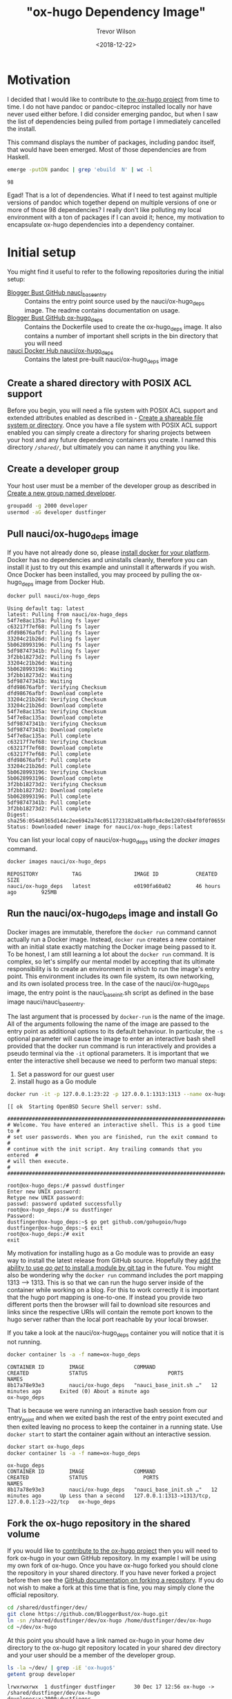 #+author: Trevor Wilson
#+email: trevor.wilson@bloggerbust.ca
#+title: "ox-hugo Dependency Image"
#+date: <2018-12-22>
#+HUGO_CATEGORIES: Programming
#+HUGO_TAGS: docker ox-hugo
#+HUGO_BASE_DIR: ../../
#+HUGO_SECTION: post
#+HUGO_DRAFT: false
#+HUGO_AUTO_SET_LASTMOD: true
#+startup: showeverything

* Motivation
I decided that I would like to contribute to [[https://ox-hugo.scripter.co/doc/why-ox-hugo/][the ox-hugo project]] from time to time. I do not have pandoc or pandoc-citeproc installed locally nor have never used either before. I did consider emerging pandoc, but when I saw the list of dependencies being pulled from portage I immediately cancelled the install.

This command displays the number of packages, including pandoc itself, that would have been emerged. Most of those dependencies are from Haskell.
#+BEGIN_SRC sh :results output scalar :shebang "#!/bin/env bash" :wrap EXAMPLE
  emerge -putDN pandoc | grep 'ebuild  N' | wc -l
#+END_SRC

#+RESULTS:

#+BEGIN_EXAMPLE
98
#+END_EXAMPLE

Egad! That is a lot of dependencies. What if I need to test against multiple versions of pandoc which together depend on multiple versions of one or more of those 98 dependencies? I really don't like polluting my local environment with a ton of packages if I can avoid it; hence, my motivation to encapsulate ox-hugo dependencies into a dependency container.

* Initial setup
You might find it useful to refer to the following repositories during the initial setup:
- [[https://github.com/BloggerBust/nauci_base_init][Blogger Bust GitHub nauci_base_entry]] :: Contains the entry point source used by the nauci/ox-hugo_deps image. The readme contains documentation on usage.
- [[https://github.com/BloggerBust/ox-hugo_deps][Blogger Bust GitHub ox-hugo_deps]] :: Contains the Dockerfile used to create the ox-hugo_deps image. It also contains a number of important shell scripts in the bin directory that you will need
- [[https://cloud.docker.com/u/nauci/repository/docker/nauci/ox-hugo_deps][nauci Docker Hub nauci/ox-hugo_deps]] :: Contains the latest pre-built nauci/ox-hugo_deps image

** Create a shared directory with POSIX ACL support
Before you begin, you will need a file system with POSIX ACL support and extended attributes enabled as described in - [[file:encapsulate-angular-webextension-dependencies-in-a-docker-image.org::*Create%20a%20shareable%20file%20system%20or%20directory][Create a shareable file system or directory]]. Once you have a file system with POSIX ACL support enabled you can simply create a directory for sharing projects between your host and any future dependency containers you create. I named this directory /=/shared/=/, but ultimately you can name it anything you like.

** Create a developer group
Your host user must be a member of the developer group as described in [[file:separate-dependencies-from-implementation-using-nauci-base-entry-docker-image.org::*Create%20a%20new%20group%20named%20developer][Create a new group named developer]].

#+BEGIN_SRC sh :results output scalar :shebang "#!/bin/bash"
  groupadd -g 2000 developer
  usermod -aG developer dustfinger
#+END_SRC

** Pull nauci/ox-hugo_deps image
If you have not already done so, please [[https://docs.docker.com/glossary/][install docker for your platform]]. Docker has no dependencies and uninstalls cleanly, therefore you can install it just to try out this example and uninstall it afterwards if you wish. Once Docker has been installed, you may proceed by pulling the ox-hugo_deps image from Docker Hub.
#+BEGIN_SRC sh :results output scalar :shebang "#!/bin/env bash" :wrap EXAMPLE
  docker pull nauci/ox-hugo_deps
#+END_SRC

#+RESULTS:

#+BEGIN_EXAMPLE
Using default tag: latest
latest: Pulling from nauci/ox-hugo_deps
54f7e8ac135a: Pulling fs layer
c63217f7ef68: Pulling fs layer
dfd98676afbf: Pulling fs layer
33204c21b26d: Pulling fs layer
5b0628993196: Pulling fs layer
5df98747341b: Pulling fs layer
3f2bb18273d2: Pulling fs layer
33204c21b26d: Waiting
5b0628993196: Waiting
3f2bb18273d2: Waiting
5df98747341b: Waiting
dfd98676afbf: Verifying Checksum
dfd98676afbf: Download complete
33204c21b26d: Verifying Checksum
33204c21b26d: Download complete
54f7e8ac135a: Verifying Checksum
54f7e8ac135a: Download complete
5df98747341b: Verifying Checksum
5df98747341b: Download complete
54f7e8ac135a: Pull complete
c63217f7ef68: Verifying Checksum
c63217f7ef68: Download complete
c63217f7ef68: Pull complete
dfd98676afbf: Pull complete
33204c21b26d: Pull complete
5b0628993196: Verifying Checksum
5b0628993196: Download complete
3f2bb18273d2: Verifying Checksum
3f2bb18273d2: Download complete
5b0628993196: Pull complete
5df98747341b: Pull complete
3f2bb18273d2: Pull complete
Digest: sha256:054a0365d144c2ee6942a74c0511723182a81a0bfb4c8e1207c6b4f0f0f06556
Status: Downloaded newer image for nauci/ox-hugo_deps:latest
#+END_EXAMPLE

You can list your local copy of nauci/ox-hugo_deps using the /docker images/ command.
#+BEGIN_SRC sh :results output scalar :shebang "#!/bin/env bash" :wrap EXAMPLE
  docker images nauci/ox-hugo_deps
#+END_SRC

#+RESULTS:

#+BEGIN_EXAMPLE
REPOSITORY           TAG                 IMAGE ID            CREATED             SIZE
nauci/ox-hugo_deps   latest              e0190fa60a02        46 hours ago        925MB
#+END_EXAMPLE

** Run the nauci/ox-hugo_deps image and install Go
Docker images are immutable, therefore the ~docker run~ command cannot actually run a Docker image. Instead, ~docker run~ creates a new container with an initial state exactly matching the Docker image being passed to it. To be honest, I am still learning a lot about the ~docker run~ command. It is complex, so let's simplify our mental model by accepting that its ultimate responsibility is to create an environment in which to run the image's entry point. This environment includes its own file system, its own networking, and its own isolated process tree. In the case of the nauci/ox-hugo_deps image, the entry point is the nauci_base_init.sh script as defined in the base image nauci/nauci_base_entry.

The last argument that is processed by ~docker-run~ is the name of the image. All of the arguments following the name of the image are passed to the entry point as additional options to its default behaviour. In particular, the ~-s~ optional parameter will cause the image to enter an interactive bash shell provided that the docker run command is run interactively and provides a pseudo terminal via the ~-it~ optional parameters. It is important that we enter the interactive shell because we need to perform two manual steps:

1. Set a password for our guest user
2. install hugo as a Go module

#+BEGIN_SRC sh
  docker run -it -p 127.0.0.1:23:22 -p 127.0.0.1:1313:1313 --name ox-hugo_deps -h ox-hugo_deps -v /shared:/shared nauci/ox-hugo_deps -s -n dustfinger -v /shared -gusers,sudo,video,plugdev,staff
#+END_SRC

#+BEGIN_EXAMPLE
[[ ok  Starting OpenBSD Secure Shell server: sshd.

##########################################################################
# Welcome. You have entered an interactive shell. This is a good time to #
# set user passwords. When you are finished, run the exit command to     #
# continue with the init script. Any trailing commands that you entered  #
# will then execute.                                                     #
##########################################################################

root@ox-hugo_deps:/# passwd dustfinger
Enter new UNIX password: 
Retype new UNIX password: 
passwd: password updated successfully
root@ox-hugo_deps:/# su dustfinger
Password: 
dustfinger@ox-hugo_deps:~$ go get github.com/gohugoio/hugo
dustfinger@ox-hugo_deps:~$ exit
root@ox-hugo_deps:/# exit
exit
#+END_EXAMPLE

My motivation for installing hugo as a Go module was to provide an easy way to install the latest release from GitHub source. Hopefully they [[https://stackoverflow.com/questions/30188499/how-to-do-go-get-on-a-specific-tag-of-a-github-repository][add the ability to use /go get/ to install a module by git tag]] in the future. You might also be wondering why the ~docker run~ command includes the port mapping 1313 --> 1313. This is so that we can run the hugo server inside of the container while working on a blog. For this to work correctly it is important that the hugo port mapping is one-to-one. If instead you provide two different ports then the browser will fail to download site resources and links since the respective URIs will contain the remote port known to the hugo server rather than the local port reachable by your local browser.

If you take a look at the nauci/ox-hugo_deps container you will notice that it is not running.
#+BEGIN_SRC sh :results output scalar :shebang "#!/bin/env bash" :wrap EXAMPLE
  docker container ls -a -f name=ox-hugo_deps
#+END_SRC

#+RESULTS:

#+BEGIN_EXAMPLE
CONTAINER ID        IMAGE                COMMAND                  CREATED             STATUS                          PORTS               NAMES
8b17a78e93e3        nauci/ox-hugo_deps   "nauci_base_init.sh …"   12 minutes ago      Exited (0) About a minute ago                       ox-hugo_deps
#+END_EXAMPLE

That is because we were running an interactive bash session from our entry_point and when we exited bash the rest of the entry point executed and then exited leaving no process to keep the container in a running state. Use ~docker start~ to start the container again without an interactive session.
#+BEGIN_SRC sh :results output scalar :shebang "#!/bin/env bash" :wrap EXAMPLE
  docker start ox-hugo_deps
  docker container ls -a -f name=ox-hugo_deps
#+END_SRC

#+RESULTS:

#+BEGIN_EXAMPLE
ox-hugo_deps
CONTAINER ID        IMAGE                COMMAND                  CREATED             STATUS                  PORTS                                            NAMES
8b17a78e93e3        nauci/ox-hugo_deps   "nauci_base_init.sh …"   12 minutes ago      Up Less than a second   127.0.0.1:1313->1313/tcp, 127.0.0.1:23->22/tcp   ox-hugo_deps
#+END_EXAMPLE

** Fork the ox-hugo repository in the shared volume
If you would like to [[https://github.com/kaushalmodi/ox-hugo/blob/master/CONTRIBUTING.org][contribute to the ox-hugo project]] then you will need to fork ox-hugo in your own GitHub repository. In my example I will be using my own fork of ox-hugo. Once you have ox-hugo forked you should clone the repository in your shared directory. If you have never forked a project before then see the [[https://help.github.com/articles/fork-a-repo/][GitHub documentation on forking a repository]]. If you do not wish to make a fork at this time that is fine, you may simply clone the official repository.

#+BEGIN_SRC sh :results silent :shebang "#!/bin/bash"
  cd /shared/dustfinger/dev/
  git clone https://github.com/BloggerBust/ox-hugo.git
  ln -sn /shared/dustfinger/dev/ox-hugo /home/dustfinger/dev/ox-hugo
  cd ~/dev/ox-hugo
#+END_SRC

At this point you should have a link named ox-hugo in your home dev directory to the ox-hugo git repository located in your shared dev directory and your user should be a member of the developer group.
#+BEGIN_SRC sh :results output scalar :shebang "#!/bin/env bash" :wrap EXAMPLE  
  ls -la ~/dev/ | grep -iE 'ox-hugo$'
  getent group developer
#+END_SRC

#+RESULTS:

#+BEGIN_EXAMPLE
lrwxrwxrwx  1 dustfinger dustfinger      30 Dec 17 12:56 ox-hugo -> /shared/dustfinger/dev/ox-hugo
developer:x:2000:dustfinger
#+END_EXAMPLE

** Install and configure the ox-hugo_deps shell scripts

The [[https://github.com/BloggerBust/ox-hugo_deps/tree/master/bin][ox-hugo_deps GitHub repository bin directory]] has a number of bash shell scripts that you must install and configure. These shell scripts act as proxies for the ~go~, ~hugo~, ~pandoc~ and ~pandoc-citeproc~ commands within the nauci/ox-hugo_deps running container.


#+BEGIN_SRC sh :results output scalar :shebang "#!/bin/env bash" :wrap EXAMPLE
  mkdir -p ~/bin
  cd ~/bin
  curl --remote-name-all -JL https://raw.githubusercontent.com/BloggerBust/ox-hugo_deps/master/bin/{go,hugo,ox-hugo_deps,pandoc,pandoc-citeproc}
  chmod 700 {go,hugo,ox-hugo_deps,pandoc,pandoc-citeproc}
  ls -la {go,hugo,ox-hugo_deps,pandoc,pandoc-citeproc}
#+END_SRC

#+RESULTS:

#+BEGIN_EXAMPLE
-rwx------ 1 dustfinger dustfinger 152 Dec 20 05:47 go
-rwx------ 1 dustfinger dustfinger 212 Dec 20 05:47 hugo
-rwx------ 1 dustfinger dustfinger 368 Dec 20 05:47 ox-hugo_deps
-rwx------ 1 dustfinger dustfinger 164 Dec 20 05:47 pandoc
-rwx------ 1 dustfinger dustfinger 191 Dec 20 05:47 pandoc-citeproc
#+END_EXAMPLE

Now open /=~/bin/ox-hugo_deps=/ and set /USER/ to your guest username. Depending on how and where you ran the image you may also need to change /PORT/ and /HOST/.
#+BEGIN_SRC sh
  # The username, host and port used to connect to a running ox-hugo_deps container
  readonly USER=dustfinger
  readonly PORT=23
  readonly HOST="localhost"
#+END_SRC

Save your changes and then test that the script works.
#+BEGIN_EXAMPLE
  $ ~/bin/ox-hugo_deps
  dustfinger@localhost's password: 
  Linux ox-hugo_deps 4.14.12-gentoo #20 SMP Sun Nov 11 04:46:14 MST 2018 x86_64
  
  The programs included with the Debian GNU/Linux system are free software;
  the exact distribution terms for each program are described in the
  individual files in /usr/share/doc/*/copyright.
  
  Debian GNU/Linux comes with ABSOLUTELY NO WARRANTY, to the extent
  permitted by applicable law.
  Last login: Thu Dec 20 12:57:22 2018 from 172.17.0.1
  dustfinger@ox-hugo_deps:~$ exit
  logout
  Connection to localhost closed.
#+END_EXAMPLE

** Configure key-based authentication
If you don't have an RSA key at /=~/.ssh/id_rsa=/ then generate one by running the next command. Leave the password blank if you want password-less authentication (less secure, but more convenient)
#+BEGIN_SRC sh
  ssh-keygen
#+END_SRC
 Once you have an RSA key, send the public RSA id to the container.
 #+BEGIN_SRC sh :results output scalar :shebang "#!/bin/env bash" :wrap EXAMPLE
   ssh-copy-id -p 23 dustfinger@localhost
 #+END_SRC

#+RESULTS:

#+BEGIN_EXAMPLE
  /usr/bin/ssh-copy-id: INFO: Source of key(s) to be installed: "/home/dustfinger/.ssh/id_rsa.pub"
  /usr/bin/ssh-copy-id: INFO: attempting to log in with the new key(s), to filter out any that are already installed
  /usr/bin/ssh-copy-id: INFO: 1 key(s) remain to be installed -- if you are prompted now it is to install the new keys
  dustfinger@localhost's password: 
  
  Number of key(s) added: 1
  
  Now try logging into the machine, with:   "ssh -p '23' 'dustfinger@localhost'"
  and check to make sure that only the key(s) you wanted were added.
#+END_EXAMPLE

** Add bin to PATH
This step is environment specific. We want to add the /=~/bin/=/ directory to our path. I will show you how to do this for bash, but if you are not using bash then you will need to look up how to do this for your host environment.

Edit =~/.bash_profile= and set the PATH after =~/.bashrc= has been loaded.
#+BEGIN_SRC sh
  # /etc/skel/.bash_profile

  # This file is sourced by bash for login shells.  The following line
  # runs your .bashrc and is recommended by the bash info pages.
  if [[ -f ~/.bashrc ]] ; then
      . ~/.bashrc
  fi

  PATH=$PATH:~/bin/
#+END_SRC

My preference is to append /=~/bin/=/ to the end of the path so that it does not overwrite any global equivalents. If I want to run a script that needs to use my local bin then I simply use ~env~ to set the path for that command instance. We will be doing this shortly.

Now source your changes so that they apply to the current environment
#+BEGIN_SRC sh :results output scalar :shebang "#!/bin/env bash" :wrap EXAMPLE
  source ~/.bash_profile
#+END_SRC

** Test each of the binaries
This is the last step of the setup. We want to ensure that ~~/bin/go~, ~/bin/hugo~, ~/bin/pandoc~ and ~/bin/pandoc-citeproc~ are all actually working.

#+BEGIN_SRC sh :results output scalar :shebang "#!/bin/env bash" :wrap EXAMPLE
  STAY=true ~/bin/go version
  STAY=true pandoc --version | grep -E ^pandoc
  STAY=true pandoc-citeproc --version
  STAY=true hugo version
#+END_SRC

#+RESULTS:

#+BEGIN_EXAMPLE
go version go1.11.3 linux/amd64
pandoc 2.2.1
pandoc-citeproc 0.14.3.1
Hugo Static Site Generator v0.53-DEV linux/amd64 BuildDate: unknown
#+END_EXAMPLE

By default, when a proxy is invoked it will cd to the current working directory that matches the host's. This is necessary so that when building and testing ox-hugo commands that use relative paths are run from the expected directory. If you want to be able to run an ad hoc command without changing the container's current working directory then you set the environment variable ~STAY=true~.
* Build ox-hugo
You might want to refer to the ox-hugo [[https://ox-hugo.scripter.co/doc/contributing-guide/][Contributing Guide]]. Step 3. of the guide instructs the reader to run ~make md doc~. A lot of output is produced during the build so I won't include the full results below. To ensure that we run our proxy binaries we will use the ~env~ command to modify ~$PATH~ so that ~~/bin~ is searched first. By not providing a PATH override bash will find host installed versions of the commands rather than the proxies.

#+BEGIN_SRC sh :results output scalar :shebang "#!/bin/env bash" :wrap EXAMPLE
  cd ~/dev/ox-hugo
  env - PATH=~/bin:$PATH make md doc && test 0 -eq $? && echo "BUILD PASSED" || echo "BUILD FAILED"
#+END_SRC

#+RESULTS:

#+BEGIN_EXAMPLE
# A lot more output above this point... 

                   | EN  
+------------------+----+
  Pages            |  8  
  Paginator pages  |  0  
  Non-page files   |  0  
  Static files     | 14  
  Processed images |  0  
  Aliases          |  0  
  Sitemaps         |  1  
  Cleaned          |  0  

Total in 53 ms
Connection to localhost closed.
[GitHub Docs] Generating README.org and CONTRIBUTING.org for GitHub ..

./doc/github-files.org ::
Loading /shared/dustfinger/dev/ox-hugo/test/setup-ox-hugo.el (source)...
Debug on Error enabled globally
Mark set
Replaced 3 occurrences
[GitHub Docs] Done
BUILD PASSED
#+END_EXAMPLE

If you see the summary at the end with the last line of text reading /TESTS PASSED/ then that means that the markdown was generated and the docs were built successfully. If on the other hand the last line of text reads "TESTS FAILED" then the error should be reported in the standard output. In that case, you might also want to check the log files in your shared dev directory for each of the proxy commands. Both stdout and stderr from the proxy commands are sent to these log files.
#+BEGIN_SRC sh :results output scalar :shebang "!#/bin/env bash" :wrap EXAMPLE
ls -la /shared/dustfinger/dev/*.out
#+END_SRC

#+RESULTS:

#+BEGIN_EXAMPLE
-rw-rw-r--+ 1 dustfinger developer    32 Dec 27 06:41 /shared/dustfinger/dev/go.out
-rw-rw-r--+ 1 dustfinger developer 13053 Dec 27 06:46 /shared/dustfinger/dev/hugo.out
-rw-rw-r--+ 1 dustfinger developer     0 Dec 27 06:53 /shared/dustfinger/dev/pandoc.out
#+END_EXAMPLE

Finally, follow step 6 by running the tests.
#+BEGIN_SRC sh :results output scalar :shebang "#!/bin/env bash" :wrap EXAMPLE
env - PATH=~/bin:$PATH make -j1 test && test 0 -eq $? && echo "TESTS PASSED" || echo "TESTS FAILED"
#+END_SRC

#+RESULTS:

#+BEGIN_EXAMPLE
/shared/dustfinger/dev/ox-hugo/test/site/content-org/deep-nesting.org ::
Loading /shared/dustfinger/dev/ox-hugo/test/setup-ox-hugo.el (source)...
Debug on Error enabled globally
[ox-hugo] 1/ Exporting `Index' ..
[ox-hugo] 2/ Exporting `Chapter 1 Index' ..
[ox-hugo] 3/ Exporting `sub section 1' ..
[ox-hugo] 4/ Exporting `sub section 2' ..
[ox-hugo] 5/ Exporting `Chapter 2 Index' ..
[ox-hugo] 6/ Exporting `sub section 1' ..
[ox-hugo] 7/ Exporting `sub section 2' ..
[ox-hugo] Exported 7 subtrees from deep-nesting.org
TESTS PASSED
#+END_EXAMPLE

Again, you will know that the tests have failed if the last line reads /TESTS FAILED/. In that case there should be an error reported to standard output. As mentioned previously, you can check the proxy command log files for additional insight.

* Using the hugo proxy server
If you find yourself contributing to ox-hugo it is probably because you found a defect while working on your own blog. Or perhaps you are adding a brand new feature that you would like to be able to use while composing your own blog. In either case, you probably have a Hugo generated blog. It makes sense that you will want to test your code changes against your own blog from your host environment. If a different version of any one of the proxy binaries (~hugo~, ~go~, ~pandoc~, ~pandoc-citeproc~) is installed on the host, then you will need to configure ox-hugo to invoke the proxy binaries. I actually only have ~go~ installed on my host, so I will use that to illustrate how to change the exec-path in emacs to point to the proxy binaries:

#+BEGIN_SRC emacs-lisp :results output scalar :wrap EXAMPLE
  (setq exec-path (split-string (getenv "PATH") path-separator))
  (print (format "before inserting ~/bin at head of exec-path: %s" (executable-find "go")))
  (setq exec-path (append `("~/bin") (split-string (getenv "PATH") path-separator)))       
  (print (format "after inserting ~/bin at head of exec-path: %s" (executable-find "go")))
#+END_SRC

#+RESULTS:

#+BEGIN_EXAMPLE
"
\"before inserting ~/bin at head of exec-path: /usr/bin/go\"

\"after inserting ~/bin at head of exec-path: /home/dustfinger/bin/go\"
"
#+END_EXAMPLE

Now when you run ~org-hugo-export-to-md~ it will invoke the proxy binaries.

It should be clear by now that whenever you are sharing content between your host and dependency container, that content must reside as a child of /=/shared/dev/=/. Blog content is no exception, otherwise the ~hugo~ proxy binary will not be able to cd to the root directory of your blog from within the Docker container.
#+BEGIN_SRC sh :results silent :shebang "#!/bin/bash"
  mkdir /shared/dustfinger/dev/org-publish
  ln -sn /shared/dustfinger/dev/org-publish/ /home/dustfinger/dev/org-publish
  cd ~/dev/org-publish/
  git clone https://github.com/BloggerBust/bloggerbust.ca
  cd bloggerbust.ca/
#+END_SRC

Now let's test hugo server and verify that we can use a local browser to view edits in real-time. When we run hugo server we will need to make sure that it is bound to the correct interface. This is why we mapped port 1313 back in [[*Run the nauci/ox-hugo_deps image and install Go][Run the nauci/ox-hugo_deps image and install Go]].

#+BEGIN_SRC sh :results output scalar :shebang "#!/bin/env bash" :wrap EXAMPLE
  ox-hugo_deps ip addr show
#+END_SRC

#+RESULTS:

#+BEGIN_EXAMPLE
1: lo: <LOOPBACK,UP,LOWER_UP> mtu 65536 qdisc noqueue state UNKNOWN group default qlen 1000
    link/loopback 00:00:00:00:00:00 brd 00:00:00:00:00:00
    inet 127.0.0.1/8 scope host lo
       valid_lft forever preferred_lft forever
2: sit0@NONE: <NOARP> mtu 1480 qdisc noop state DOWN group default qlen 1000
    link/sit 0.0.0.0 brd 0.0.0.0
24: eth0@if25: <BROADCAST,MULTICAST,UP,LOWER_UP> mtu 1500 qdisc noqueue state UP group default 
    link/ether 02:42:ac:11:00:02 brd ff:ff:ff:ff:ff:ff link-netnsid 0
    inet 172.17.0.2/16 brd 172.17.255.255 scope global eth0
       valid_lft forever preferred_lft forever
#+END_EXAMPLE

Since the only external interface my container has configured is eth0 I know that I need to bind to IP /172.17.0.2/.
#+BEGIN_SRC sh
  hugo server --bind 172.17.0.2 -D
#+END_SRC

#+RESULTS:

#+BEGIN_EXAMPLE
Building sites … 
                   | EN  
+------------------+----+
  Pages            | 35  
  Paginator pages  |  1  
  Non-page files   |  0  
  Static files     |  5  
  Processed images |  0  
  Aliases          |  1  
  Sitemaps         |  1  
  Cleaned          |  0  

Total in 62 ms
Watching for changes in /shared/dustfinger/dev/org-publish/bloggerbust.ca/{content,data,layouts,static,themes}
Watching for config changes in /shared/dustfinger/dev/org-publish/bloggerbust.ca/config.toml
Environment: "development"
Serving pages from memory
Running in Fast Render Mode. For full rebuilds on change: hugo server --disableFastRender
Web Server is available at //localhost:1313/ (bind address 172.17.0.2)
Press Ctrl+C to stop
#+END_EXAMPLE

Now you should be able to browse your blog from localhost:1313 and the request will be mapped to the container through port 1313 with the hugo server listening on bind address /172.17.0.2/. Any edits that you make using ox-hugo should be noticed by the hugo server running inside of the container and the change should be pushed to the local browser automatically.

[[/post/ox-hugo-dependency-image/20190101-ox-hugo-deps-browse-hugo-server.jpg]]

Sorry, but I have not yet decided on a good screen capture tool so for now I took a picture with my phone. I tried [[https://github.com/tarsius/frameshot][frameshot]], but it is not capturing the content in Firefox. The frame containing Firefox just shows up blank.
